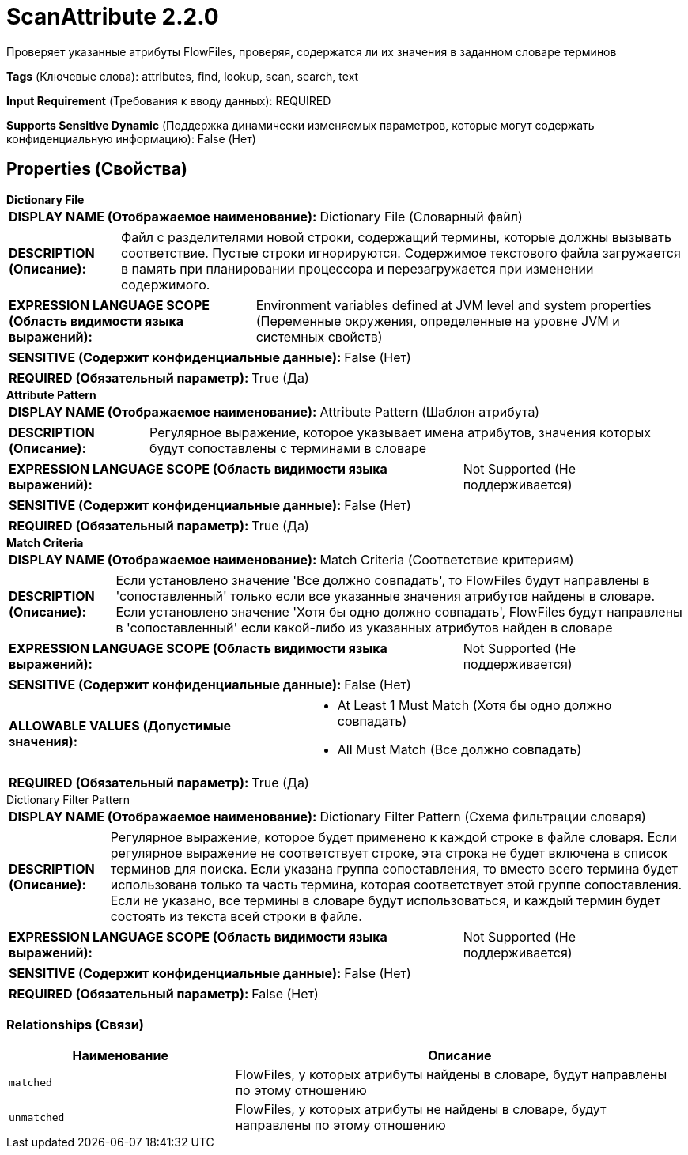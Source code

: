 = ScanAttribute 2.2.0

Проверяет указанные атрибуты FlowFiles, проверяя, содержатся ли их значения в заданном словаре терминов

[horizontal]
*Tags* (Ключевые слова):
attributes, find, lookup, scan, search, text
[horizontal]
*Input Requirement* (Требования к вводу данных):
REQUIRED
[horizontal]
*Supports Sensitive Dynamic* (Поддержка динамически изменяемых параметров, которые могут содержать конфиденциальную информацию):
 False (Нет) 



== Properties (Свойства)


.*Dictionary File*
************************************************
[horizontal]
*DISPLAY NAME (Отображаемое наименование):*:: Dictionary File (Словарный файл)

[horizontal]
*DESCRIPTION (Описание):*:: Файл с разделителями новой строки, содержащий термины, которые должны вызывать соответствие. Пустые строки игнорируются. Содержимое текстового файла загружается в память при планировании процессора и перезагружается при изменении содержимого.


[horizontal]
*EXPRESSION LANGUAGE SCOPE (Область видимости языка выражений):*:: Environment variables defined at JVM level and system properties (Переменные окружения, определенные на уровне JVM и системных свойств)
[horizontal]
*SENSITIVE (Содержит конфиденциальные данные):*::  False (Нет) 

[horizontal]
*REQUIRED (Обязательный параметр):*::  True (Да) 
************************************************
.*Attribute Pattern*
************************************************
[horizontal]
*DISPLAY NAME (Отображаемое наименование):*:: Attribute Pattern (Шаблон атрибута)

[horizontal]
*DESCRIPTION (Описание):*:: Регулярное выражение, которое указывает имена атрибутов, значения которых будут сопоставлены с терминами в словаре


[horizontal]
*EXPRESSION LANGUAGE SCOPE (Область видимости языка выражений):*:: Not Supported (Не поддерживается)
[horizontal]
*SENSITIVE (Содержит конфиденциальные данные):*::  False (Нет) 

[horizontal]
*REQUIRED (Обязательный параметр):*::  True (Да) 
************************************************
.*Match Criteria*
************************************************
[horizontal]
*DISPLAY NAME (Отображаемое наименование):*:: Match Criteria (Соответствие критериям)

[horizontal]
*DESCRIPTION (Описание):*:: Если установлено значение 'Все должно совпадать', то FlowFiles будут направлены в 'сопоставленный' только если все указанные значения атрибутов найдены в словаре. Если установлено значение 'Хотя бы одно должно совпадать', FlowFiles будут направлены в 'сопоставленный' если какой-либо из указанных атрибутов найден в словаре


[horizontal]
*EXPRESSION LANGUAGE SCOPE (Область видимости языка выражений):*:: Not Supported (Не поддерживается)
[horizontal]
*SENSITIVE (Содержит конфиденциальные данные):*::  False (Нет) 

[horizontal]
*ALLOWABLE VALUES (Допустимые значения):*::

* At Least 1 Must Match (Хотя бы одно должно совпадать)

* All Must Match (Все должно совпадать)


[horizontal]
*REQUIRED (Обязательный параметр):*::  True (Да) 
************************************************
.Dictionary Filter Pattern
************************************************
[horizontal]
*DISPLAY NAME (Отображаемое наименование):*:: Dictionary Filter Pattern (Схема фильтрации словаря)

[horizontal]
*DESCRIPTION (Описание):*:: Регулярное выражение, которое будет применено к каждой строке в файле словаря. Если регулярное выражение не соответствует строке, эта строка не будет включена в список терминов для поиска. Если указана группа сопоставления, то вместо всего термина будет использована только та часть термина, которая соответствует этой группе сопоставления. Если не указано, все термины в словаре будут использоваться, и каждый термин будет состоять из текста всей строки в файле.


[horizontal]
*EXPRESSION LANGUAGE SCOPE (Область видимости языка выражений):*:: Not Supported (Не поддерживается)
[horizontal]
*SENSITIVE (Содержит конфиденциальные данные):*::  False (Нет) 

[horizontal]
*REQUIRED (Обязательный параметр):*::  False (Нет) 
************************************************










=== Relationships (Связи)

[cols="1a,2a",options="header",]
|===
|Наименование |Описание

|`matched`
|FlowFiles, у которых атрибуты найдены в словаре, будут направлены по этому отношению

|`unmatched`
|FlowFiles, у которых атрибуты не найдены в словаре, будут направлены по этому отношению

|===











